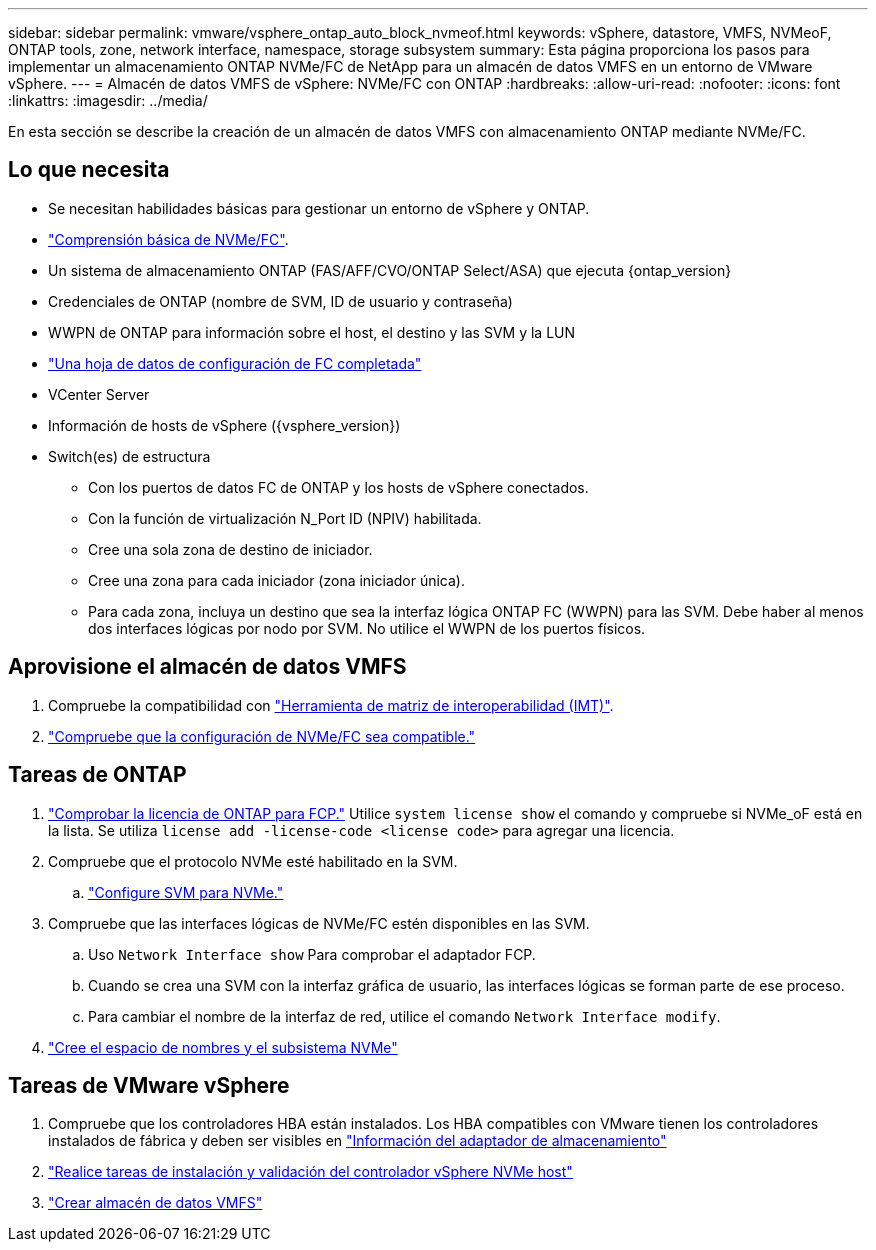 ---
sidebar: sidebar 
permalink: vmware/vsphere_ontap_auto_block_nvmeof.html 
keywords: vSphere, datastore, VMFS, NVMeoF, ONTAP tools, zone, network interface, namespace, storage subsystem 
summary: Esta página proporciona los pasos para implementar un almacenamiento ONTAP NVMe/FC de NetApp para un almacén de datos VMFS en un entorno de VMware vSphere. 
---
= Almacén de datos VMFS de vSphere: NVMe/FC con ONTAP
:hardbreaks:
:allow-uri-read: 
:nofooter: 
:icons: font
:linkattrs: 
:imagesdir: ../media/


[role="lead"]
En esta sección se describe la creación de un almacén de datos VMFS con almacenamiento ONTAP mediante NVMe/FC.



== Lo que necesita

* Se necesitan habilidades básicas para gestionar un entorno de vSphere y ONTAP.
* link:++https://docs.vmware.com/en/VMware-vSphere/7.0/com.vmware.vsphere.storage.doc/GUID-059DDF49-2A0C-49F5-BB3B-907A21EC94D6.html++["Comprensión básica de NVMe/FC"].
* Un sistema de almacenamiento ONTAP (FAS/AFF/CVO/ONTAP Select/ASA) que ejecuta {ontap_version}
* Credenciales de ONTAP (nombre de SVM, ID de usuario y contraseña)
* WWPN de ONTAP para información sobre el host, el destino y las SVM y la LUN
* link:++https://docs.netapp.com/ontap-9/topic/com.netapp.doc.exp-fc-esx-cpg/GUID-429C4DDD-5EC0-4DBD-8EA8-76082AB7ADEC.html++["Una hoja de datos de configuración de FC completada"]
* VCenter Server
* Información de hosts de vSphere ({vsphere_version})
* Switch(es) de estructura
+
** Con los puertos de datos FC de ONTAP y los hosts de vSphere conectados.
** Con la función de virtualización N_Port ID (NPIV) habilitada.
** Cree una sola zona de destino de iniciador.
** Cree una zona para cada iniciador (zona iniciador única).
** Para cada zona, incluya un destino que sea la interfaz lógica ONTAP FC (WWPN) para las SVM. Debe haber al menos dos interfaces lógicas por nodo por SVM. No utilice el WWPN de los puertos físicos.






== Aprovisione el almacén de datos VMFS

. Compruebe la compatibilidad con https://mysupport.netapp.com/matrix["Herramienta de matriz de interoperabilidad (IMT)"].
. link:++https://docs.netapp.com/ontap-9/topic/com.netapp.doc.exp-fc-esx-cpg/GUID-7D444A0D-02CE-4A21-8017-CB1DC99EFD9A.html++["Compruebe que la configuración de NVMe/FC sea compatible."]




== Tareas de ONTAP

. link:https://docs.netapp.com/us-en/ontap-cli-98/system-license-show.html["Comprobar la licencia de ONTAP para FCP."] Utilice `system license show` el comando y compruebe si NVMe_oF está en la lista. Se utiliza `license add -license-code <license code>` para agregar una licencia.
. Compruebe que el protocolo NVMe esté habilitado en la SVM.
+
.. link:++https://docs.netapp.com/ontap-9/topic/com.netapp.doc.dot-cm-sanag/GUID-CDDBD7F4-2089-4466-892F-F2DFF5798B1C.html++["Configure SVM para NVMe."]


. Compruebe que las interfaces lógicas de NVMe/FC estén disponibles en las SVM.
+
.. Uso `Network Interface show` Para comprobar el adaptador FCP.
.. Cuando se crea una SVM con la interfaz gráfica de usuario, las interfaces lógicas se forman parte de ese proceso.
.. Para cambiar el nombre de la interfaz de red, utilice el comando `Network Interface modify`.


. link:++https://docs.netapp.com/ontap-9/topic/com.netapp.doc.dot-cm-sanag/GUID-BBBAB2E4-E106-4355-B95C-C3626DCD5088.html++["Cree el espacio de nombres y el subsistema NVMe"]




== Tareas de VMware vSphere

. Compruebe que los controladores HBA están instalados. Los HBA compatibles con VMware tienen los controladores instalados de fábrica y deben ser visibles en link:++https://docs.vmware.com/en/VMware-vSphere/7.0/com.vmware.vsphere.storage.doc/GUID-ED20B7BE-0D1C-4BF7-85C9-631D45D96FEC.html++["Información del adaptador de almacenamiento"]
. link:++https://docs.netapp.com/us-en/ontap-sanhost/nvme_esxi_7.html++["Realice tareas de instalación y validación del controlador vSphere NVMe host"]
. link:++https://docs.vmware.com/en/VMware-vSphere/7.0/com.vmware.vsphere.storage.doc/GUID-5AC611E0-7CEB-4604-A03C-F600B1BA2D23.html++["Crear almacén de datos VMFS"]

